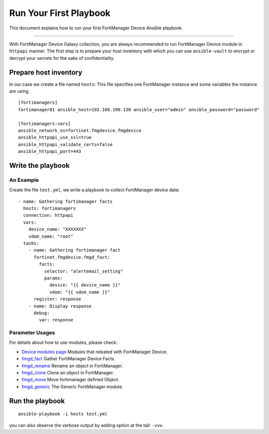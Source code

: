 
Run Your First Playbook
==============================

This document explains how to run your first FortiManager Device Ansible playbook.

--------------

With FortiManager Device Galaxy collection, you are always recommended to run
FortiManager Device module in ``httpapi`` manner. The first step is to prepare your
host inventory with which you can use ``ansible-vault`` to encrypt or
decrypt your secrets for the sake of confidentiality.

Prepare host inventory
~~~~~~~~~~~~~~~~~~~~~~

In our case we create a file named ``hosts``:
This file specifies one FortiManager instance and some variables the instance are using.

::

   [fortimanagers]
   fortimanager01 ansible_host=192.168.190.130 ansible_user="admin" ansible_password="password"

   [fortimanagers:vars]
   ansible_network_os=fortinet.fmgdevice.fmgdevice
   ansible_httpapi_use_ssl=true
   ansible_httpapi_validate_certs=false
   ansible_httpapi_port=443

Write the playbook
~~~~~~~~~~~~~~~~~~

An Example
----------

Create the file ``test.yml``, we write a playbook to collect FortiManager device data:

::

  - name: Gathering fortimanager facts
    hosts: fortimanagers
    connection: httpapi
    vars:
      device_name: "XXXXXXX"
      vdom_name: "root"
    tasks:
      - name: Gathering fortimanager fact
        fortinet.fmgdevice.fmgd_fact:
          facts:
            selector: "alertemail_setting"
            params:
              device: "{{ device_name }}"
              vdom: "{{ vdom_name }}"
        register: response
      - name: Display response
        debug:
          var: response

Parameter Usages
----------------

For details about how to use modules, please check:

- `Device modules page`_ Modules that releated with FortiManager Device.
- `fmgd_fact`_ Gather FortiManager Device Facts.
- `fmgd_rename`_ Rename an object in FortiManager.
- `fmgd_clone`_ Clone an object in FortiManager.
- `fmgd_move`_ Move fortimanager defined Object.
- `fmgd_generic`_ The Generic FortiManager module.

.. _Device modules page: modules.html
.. _fmgd_fact: fmgd_fact.html
.. _fmgd_rename: fmgd_rename.html
.. _fmgd_clone: fmgd_clone.html
.. _fmgd_move: fmgd_move.html
.. _fmgd_generic: fmgd_generic.html

Run the playbook
~~~~~~~~~~~~~~~~

::

   ansible-playbook -i hosts test.yml

you can also observe the verbose output by adding option at the tail:
``-vvv``.
